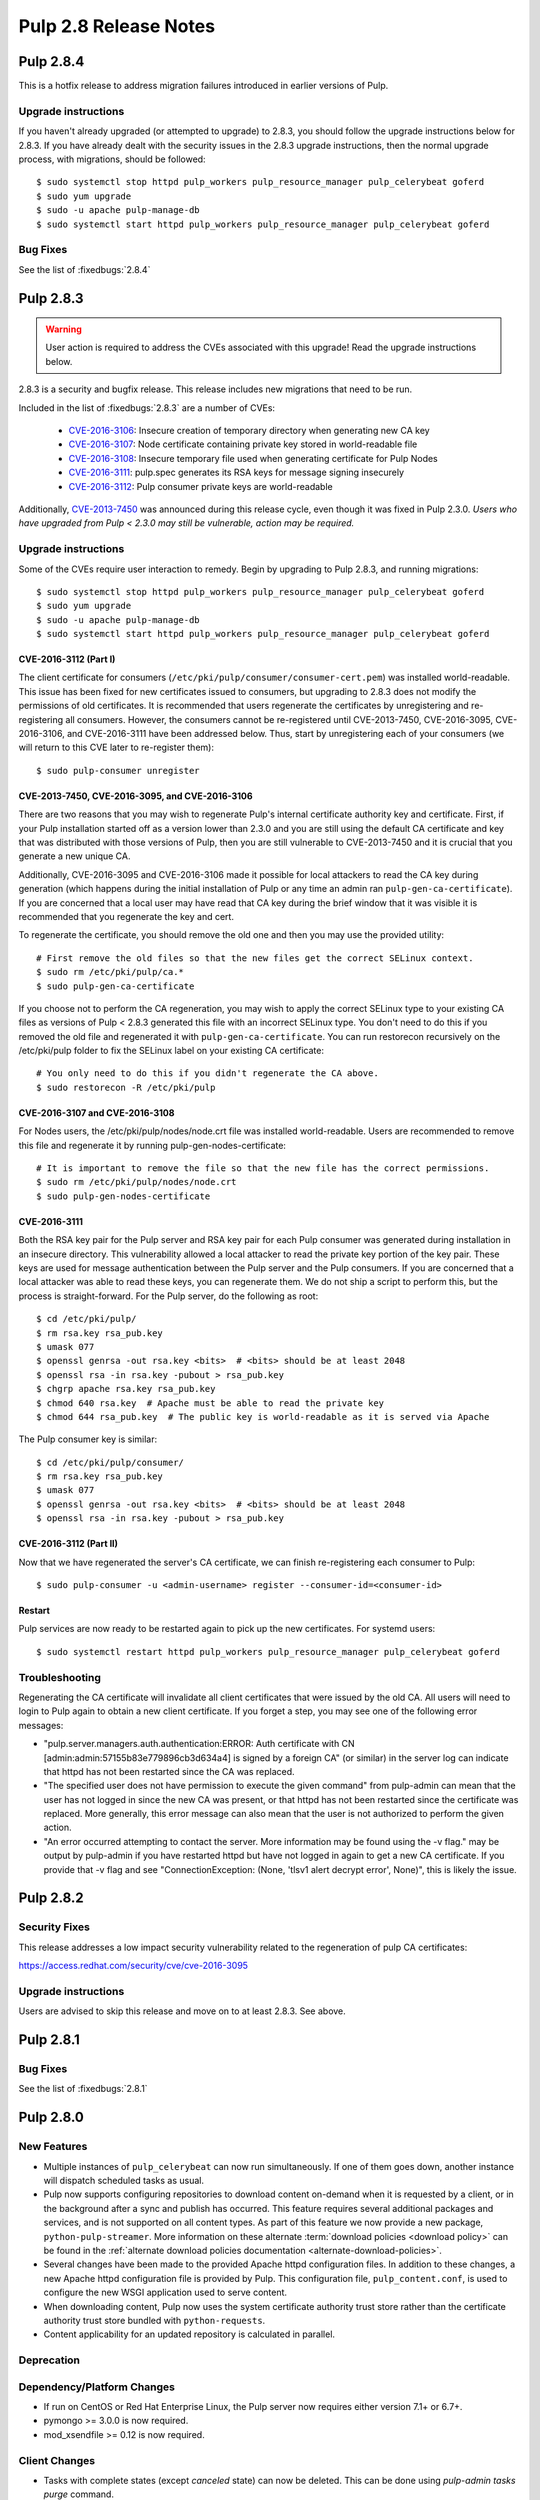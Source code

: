 ======================
Pulp 2.8 Release Notes
======================

Pulp 2.8.4
==========

This is a hotfix release to address migration failures introduced in earlier versions
of Pulp. 


Upgrade instructions
--------------------

If you haven't already upgraded (or attempted to upgrade) to 2.8.3, you should
follow the upgrade instructions below for 2.8.3. If you have already dealt with
the security issues in the 2.8.3 upgrade instructions, then the normal upgrade process,
with migrations, should be followed::

    $ sudo systemctl stop httpd pulp_workers pulp_resource_manager pulp_celerybeat goferd
    $ sudo yum upgrade
    $ sudo -u apache pulp-manage-db
    $ sudo systemctl start httpd pulp_workers pulp_resource_manager pulp_celerybeat goferd


Bug Fixes
---------

See the list of :fixedbugs:`2.8.4`


Pulp 2.8.3
==========

.. warning::

    User action is required to address the CVEs associated with this upgrade! Read the upgrade
    instructions below.

2.8.3 is a security and bugfix release. This release includes new migrations that need to be run.

Included in the list of :fixedbugs:`2.8.3` are a number of CVEs:

    * `CVE-2016-3106 <https://pulp.plan.io/issues/1827>`_: Insecure creation of temporary directory
      when generating new CA key
    * `CVE-2016-3107 <https://pulp.plan.io/issues/1833>`_: Node certificate containing private key
      stored in world-readable file
    * `CVE-2016-3108 <https://pulp.plan.io/issues/1830>`_: Insecure temporary file used when
      generating certificate for Pulp Nodes
    * `CVE-2016-3111 <https://pulp.plan.io/issues/1837>`_: pulp.spec generates its RSA keys for
      message signing insecurely
    * `CVE-2016-3112 <https://pulp.plan.io/issues/1834>`_: Pulp consumer private keys are
      world-readable

Additionally, `CVE-2013-7450 <https://bugzilla.redhat.com/show_bug.cgi?id=1003326>`_ was
announced during this release cycle, even though it was fixed in Pulp 2.3.0. *Users who have
upgraded from Pulp < 2.3.0 may still be vulnerable, action may be required.*


Upgrade instructions
--------------------

Some of the CVEs require user interaction to remedy. Begin by upgrading to Pulp 2.8.3,
and running migrations::

    $ sudo systemctl stop httpd pulp_workers pulp_resource_manager pulp_celerybeat goferd
    $ sudo yum upgrade
    $ sudo -u apache pulp-manage-db
    $ sudo systemctl start httpd pulp_workers pulp_resource_manager pulp_celerybeat goferd


CVE-2016-3112 (Part I)
^^^^^^^^^^^^^^^^^^^^^^

The client certificate for consumers (``/etc/pki/pulp/consumer/consumer-cert.pem``) was installed
world-readable. This issue has been fixed for new certificates issued to consumers, but upgrading to
2.8.3 does not modify the permissions of old certificates. It is recommended that users regenerate
the certificates by unregistering and re-registering all consumers. However, the consumers cannot be
re-registered until CVE-2013-7450, CVE-2016-3095, CVE-2016-3106, and CVE-2016-3111 have been
addressed below. Thus, start by unregistering each of your consumers (we will return to this CVE
later to re-register them)::

    $ sudo pulp-consumer unregister


CVE-2013-7450, CVE-2016-3095, and CVE-2016-3106
^^^^^^^^^^^^^^^^^^^^^^^^^^^^^^^^^^^^^^^^^^^^^^^

There are two reasons that you may wish to regenerate Pulp's internal certificate authority key and
certificate. First, if your Pulp installation started off as a version lower than 2.3.0 and you are
still using the default CA certificate and key that was distributed with those versions of Pulp,
then you are still vulnerable to CVE-2013-7450 and it is crucial that you generate a new unique CA.

Additionally, CVE-2016-3095 and CVE-2016-3106 made it possible for local attackers to read the CA
key during generation (which happens during the initial installation of Pulp or any time an admin
ran ``pulp-gen-ca-certificate``). If you are concerned that a local user may have read that CA key
during the brief window that it was visible it is recommended that you regenerate the key and cert.

To regenerate the certificate, you should remove the old one and then you may use the provided
utility::

    # First remove the old files so that the new files get the correct SELinux context.
    $ sudo rm /etc/pki/pulp/ca.*
    $ sudo pulp-gen-ca-certificate

If you choose not to perform the CA regeneration, you may wish to apply the correct SELinux type to
your existing CA files as versions of Pulp < 2.8.3 generated this file with an incorrect SELinux
type. You don't need to do this if you removed the old file and regenerated it with
``pulp-gen-ca-certificate``. You can run restorecon recursively on the /etc/pki/pulp folder to fix
the SELinux label on your existing CA certificate::

    # You only need to do this if you didn't regenerate the CA above.
    $ sudo restorecon -R /etc/pki/pulp


CVE-2016-3107 and CVE-2016-3108
^^^^^^^^^^^^^^^^^^^^^^^^^^^^^^^

For Nodes users, the /etc/pki/pulp/nodes/node.crt file was installed world-readable. Users are
recommended to remove this file and regenerate it by running pulp-gen-nodes-certificate::

    # It is important to remove the file so that the new file has the correct permissions.
    $ sudo rm /etc/pki/pulp/nodes/node.crt
    $ sudo pulp-gen-nodes-certificate


CVE-2016-3111
^^^^^^^^^^^^^

Both the RSA key pair for the Pulp server and RSA key pair for each Pulp consumer was generated
during installation in an insecure directory. This vulnerability allowed a local attacker to read
the private key portion of the key pair. These keys are used for message authentication between the
Pulp server and the Pulp consumers. If you are concerned that a local attacker was able to read
these keys, you can regenerate them. We do not ship a script to perform this, but the process is
straight-forward. For the Pulp server, do the following as root::

    $ cd /etc/pki/pulp/
    $ rm rsa.key rsa_pub.key
    $ umask 077
    $ openssl genrsa -out rsa.key <bits>  # <bits> should be at least 2048
    $ openssl rsa -in rsa.key -pubout > rsa_pub.key
    $ chgrp apache rsa.key rsa_pub.key
    $ chmod 640 rsa.key  # Apache must be able to read the private key
    $ chmod 644 rsa_pub.key  # The public key is world-readable as it is served via Apache

The Pulp consumer key is similar::

    $ cd /etc/pki/pulp/consumer/
    $ rm rsa.key rsa_pub.key
    $ umask 077
    $ openssl genrsa -out rsa.key <bits>  # <bits> should be at least 2048
    $ openssl rsa -in rsa.key -pubout > rsa_pub.key


CVE-2016-3112 (Part II)
^^^^^^^^^^^^^^^^^^^^^^^

Now that we have regenerated the server's CA certificate, we can finish re-registering each consumer
to Pulp::

    $ sudo pulp-consumer -u <admin-username> register --consumer-id=<consumer-id>


Restart
^^^^^^^

Pulp services are now ready to be restarted again to pick up the new certificates. For systemd
users::

    $ sudo systemctl restart httpd pulp_workers pulp_resource_manager pulp_celerybeat goferd


Troubleshooting
---------------

Regenerating the CA certificate will invalidate all client certificates that were issued by the
old CA. All users will need to login to Pulp again to obtain a new client certificate. If you
forget a step, you may see one of the following error messages:

* "pulp.server.managers.auth.authentication:ERROR: Auth certificate with CN
  [admin:admin:57155b83e779896cb3d634a4] is signed by a foreign CA" (or similar) in the server
  log can indicate that httpd has not been restarted since the CA was replaced.
* "The specified user does not have permission to execute the given command" from pulp-admin can
  mean that the user has not logged in since the new CA was present, or that httpd has not been
  restarted since the certificate was replaced. More generally, this error message can also mean
  that the user is not authorized to perform the given action.
* "An error occurred attempting to contact the server. More information may be found using the
  -v flag." may be output by pulp-admin if you have restarted httpd but have not logged in again
  to get a new CA certificate. If you provide that -v flag and see "ConnectionException:
  (None, 'tlsv1 alert decrypt error', None)", this is likely the issue.


Pulp 2.8.2
==========

Security Fixes
--------------

This release addresses a low impact security vulnerability
related to the regeneration of pulp CA certificates:

https://access.redhat.com/security/cve/cve-2016-3095

Upgrade instructions
--------------------

Users are advised to skip this release and move on to at least 2.8.3. See above.


Pulp 2.8.1
==========

Bug Fixes
---------

See the list of :fixedbugs:`2.8.1`


Pulp 2.8.0
==========

New Features
------------

* Multiple instances of ``pulp_celerybeat`` can now run simultaneously.
  If one of them goes down, another instance will dispatch scheduled tasks as usual.

* Pulp now supports configuring repositories to download content on-demand when it
  is requested by a client, or in the background after a sync and publish has occurred.
  This feature requires several additional packages and services, and is not supported
  on all content types. As part of this feature we now provide a new package,
  ``python-pulp-streamer``. More information on these alternate
  :term:`download policies <download policy>` can be found in the
  :ref:`alternate download policies documentation <alternate-download-policies>`.

* Several changes have been made to the provided Apache httpd configuration files.
  In addition to these changes, a new Apache httpd configuration file is provided
  by Pulp. This configuration file, ``pulp_content.conf``, is used to configure the
  new WSGI application used to serve content.

* When downloading content, Pulp now uses the system certificate authority trust
  store rather than the certificate authority trust store bundled with
  ``python-requests``.

* Content applicability for an updated repository is calculated in parallel.

Deprecation
-----------

Dependency/Platform Changes
---------------------------

* If run on CentOS or Red Hat Enterprise Linux, the Pulp server now requires either
  version 7.1+ or 6.7+.
* pymongo >= 3.0.0 is now required.
* mod_xsendfile >= 0.12 is now required.

Client Changes
--------------

* Tasks with complete states (except `canceled` state) can now be deleted. This can be done
  using `pulp-admin tasks purge` command.

Other Changes
-------------

* Pulp `used to store WSGI files under /srv <https://pulp.plan.io/issues/1496>`_, which was
  a violation of FHS. These files have been moved to /usr/share/pulp/wsgi.

* Pulp platform now automatically calculates the `added_count`, `removed_count`, and `updated_count` fields of repository sync task output.

Agent Changes
-------------

Bugs
----

Known Issues
------------

* RHEL 7 and CentOS 7 users may experience a problem when upgrading. Please refer to note in
  upgrade instructions for workaround.

* Users that have the `/var/lib/pulp` directory or one of it's subdirectories symlinked will
  experience a `problem <https://pulp.plan.io/issues/1791>`_. Replacing the symlink with a bind
  mount will resolve the issue.

* RHEL 6 and CentOS 6 users who use Qpid as their broker need to be aware that the Qpid repository
  has changed locations. The most recent Qpid repository definition file can be obtained from `Qpid
  packaging docs <http://qpid.apache.org/packages.html#epel>`_. Using an older version of
  `python-qpid` package will produce the following error in the logs::

      AttributeError: Session instance has no attribute 'set_message_received_notify_handler'

Before Upgrade
--------------

The Pulp team added stronger data validation in 2.8. To ensure that your data gets smoothly
upgraded, please test your data with the provided testing tool before attempting an upgrade. You
can read about how to perform the test here:

https://raw.githubusercontent.com/pulp/pulp/pulp-2.8.0-1/playpen/mongoengine/README

Upgrade Instructions for 2.7.x --> 2.8.x
----------------------------------------

.. note::
    When upgrading on CentOS 7, it is possible that your system has 'python-semantic-version'
    package installed. As result you will experience a problem when updating Pulp packages. If this
    package is present on your system you should remove it::

        sudo rpm -e --nodeps python-semantic-version

Upgrade the packages using::

    sudo yum update

After yum completes you should migrate the database using::

    sudo -u apache pulp-manage-db

.. note::
    If using systemd, you need to reload the systemd process before restarting services. This can
    be done using::

        sudo systemctl daemon-reload

After migrating the database, restart `httpd`, `pulp_workers`, `pulp_celerybeat`, and
`pulp_resource_manager`.

Upgrade From Older Release
--------------------------

If you are upgrading from pulp older than 2.4.0, you must first upgrade to some release between
2.4.0 and 2.7.x, and then upgrade to 2.8.0 or greater.

Rest API Changes
----------------

* Tasks with complete states (except `canceled` state) can now be deleted.

* The API for regenerating content applicability for updated repositories no longer returns a
  :ref:`call_report`. Instead a :ref:`group_call_report` is returned.

* Task Groups with tasks having incomplete states can now be canceled.

Binding API Changes
-------------------

Plugin API Changes
------------------

